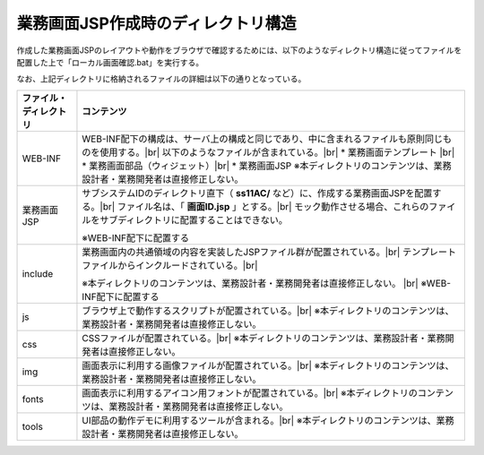業務画面JSP作成時のディレクトリ構造
==========================================

作成した業務画面JSPのレイアウトや動作をブラウザで確認するためには、以下のようなディレクトリ構造に従ってファイルを配置した上で「ローカル画面確認.bat」を実行する。

.. image:: _image/project_structure.png
   :align: center
   :scale: 90


なお、上記ディレクトリに格納されるファイルの詳細は以下の通りとなっている。

====================== ========================================================================================
ファイル・ディレクトリ    コンテンツ
====================== ========================================================================================
WEB-INF                  WEB-INF配下の構成は、サーバ上の構成と同じであり、中に含まれるファイルも原則同じものを使用する。|br|
                         以下のようなファイルが含まれている。|br|
                         * 業務画面テンプレート |br|
                         * 業務画面部品（ウィジェット）|br|
                         * 業務画面JSP
                         ※本ディレクトリのコンテンツは、業務設計者・業務開発者は直接修正しない。
---------------------- ----------------------------------------------------------------------------------------
業務画面JSP              サブシステムIDのディレクトリ直下（ **ss11AC/** など）に、作成する業務画面JSPを配置する。|br|
                         ファイル名は、「 **画面ID.jsp** 」とする。|br|
                         モック動作させる場合、これらのファイルをサブディレクトリに配置することはできない。
                         
                         ※WEB-INF配下に配置する
---------------------- ----------------------------------------------------------------------------------------
include                  業務画面内の共通領域の内容を実装したJSPファイル群が配置されている。|br|
                         テンプレートファイルからインクルードされている。|br|
                         
                         ※本ディレクトリのコンテンツは、業務設計者・業務開発者は直接修正しない。 |br|
                         ※WEB-INF配下に配置する
---------------------- ----------------------------------------------------------------------------------------
js                       ブラウザ上で動作するスクリプトが配置されている。|br|
                         ※本ディレクトリのコンテンツは、業務設計者・業務開発者は直接修正しない。
---------------------- ----------------------------------------------------------------------------------------
css                      CSSファイルが配置されている。|br|
                         ※本ディレクトリのコンテンツは、業務設計者・業務開発者は直接修正しない。
---------------------- ----------------------------------------------------------------------------------------
img                      画面表示に利用する画像ファイルが配置されている。|br|
                         ※本ディレクトリのコンテンツは、業務設計者・業務開発者は直接修正しない。
---------------------- ----------------------------------------------------------------------------------------
fonts                    画面表示に利用するアイコン用フォントが配置されている。|br|
                         ※本ディレクトリのコンテンツは、業務設計者・業務開発者は直接修正しない。
---------------------- ----------------------------------------------------------------------------------------
tools                    UI部品の動作デモに利用するツールが含まれる。|br|
                         ※本ディレクトリのコンテンツは、業務設計者・業務開発者は直接修正しない。
====================== ========================================================================================

.. |br| raw:: html

  <br />